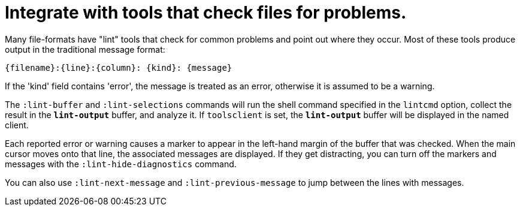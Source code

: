 = Integrate with tools that check files for problems.

Many file-formats have "lint" tools that check for common problems and point out
where they occur. Most of these tools produce output in the traditional message
format:

----
{filename}:{line}:{column}: {kind}: {message}
----

If the 'kind' field contains 'error', the message is treated as an error,
otherwise it is assumed to be a warning.

The `:lint-buffer` and `:lint-selections` commands will run the shell command
specified in the `lintcmd` option, collect the result in the `*lint-output*`
buffer, and analyze it. If `toolsclient` is set, the `*lint-output*` buffer will
be displayed in the named client.

Each reported error or warning causes a marker to appear in the left-hand
margin of the buffer that was checked. When the main cursor moves onto that
line, the associated messages are displayed. If they get distracting, you can
turn off the markers and messages with the `:lint-hide-diagnostics` command.

You can also use `:lint-next-message` and `:lint-previous-message` to jump
between the lines with messages.
